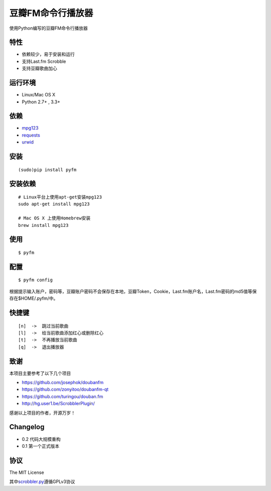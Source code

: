 豆瓣FM命令行播放器
==================

.. image:: https://badge.fury.io/py/pyfm.png
    :target: http://badge.fury.io/py/pyfm

使用Python编写的豆瓣FM命令行播放器

|Screenshot|

特性
----

-  依赖较少，易于安装和运行
-  支持Last.fm Scrobble
-  支持豆瓣歌曲加心

运行环境
--------

-  Linux/Mac OS X
-  Python 2.7+ , 3.3+

依赖
----

-  `mpg123 <http://www.mpg123.de>`__
-  `requests <https://github.com/kennethreitz/requests>`__
-  `urwid <http://urwid.org>`__

安装
----

::

    (sudo)pip install pyfm

安装依赖
--------

::

    # Linux平台上使用apt-get安装mpg123
    sudo apt-get install mpg123

    # Mac OS X 上使用Homebrew安装
    brew install mpg123

使用
----

::

    $ pyfm

配置
----

::

    $ pyfm config

根据提示输入账户，密码等，豆瓣账户密码不会保存在本地，豆瓣Token，Cookie，Last.fm账户名，Last.fm密码的md5值等保存在$HOME/.pyfm/中。

快捷键
------

::

    [n]  ->  跳过当前歌曲
    [l]  ->  给当前歌曲添加红心或删除红心
    [t]  ->  不再播放当前歌曲
    [q]  ->  退出播放器

致谢
----

本项目主要参考了以下几个项目

-  https://github.com/josephok/doubanfm
-  https://github.com/zonyitoo/doubanfm-qt
-  https://github.com/turingou/douban.fm
-  http://hg.user1.be/ScrobblerPlugin/

感谢以上项目的作者，开源万岁！

Changelog
---------

-  0.2 代码大规模重构
-  0.1 第一个正式版本

协议
----

The MIT License

其中\ `scrobbler.py <https://github.com/skyline75489/pyfm/blob/master/pyfm/scrobbler.py>`__\ 遵循GPLv3协议

.. |Screenshot| image:: https://skyline75489.github.io/img/pyfm/screenshot.png
